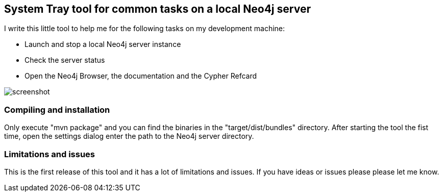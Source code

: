== System Tray tool for common tasks on a local Neo4j server

I write this little tool to help me for the following tasks on my development machine:

* Launch and stop a local Neo4j server instance
* Check the server status
* Open the Neo4j Browser, the documentation and the Cypher Refcard

image::https://github.com/abrueck/raw/master/screenshot.png[]


=== Compiling and installation

Only execute "mvn package" and you can find the binaries in the "target/dist/bundles" directory.
After starting the tool the fist time, open the settings dialog enter the path to the Neo4j
server directory.


=== Limitations and issues

This is the first release of this tool and it has a lot of limitations and issues. If you have
ideas or issues please please let me know.